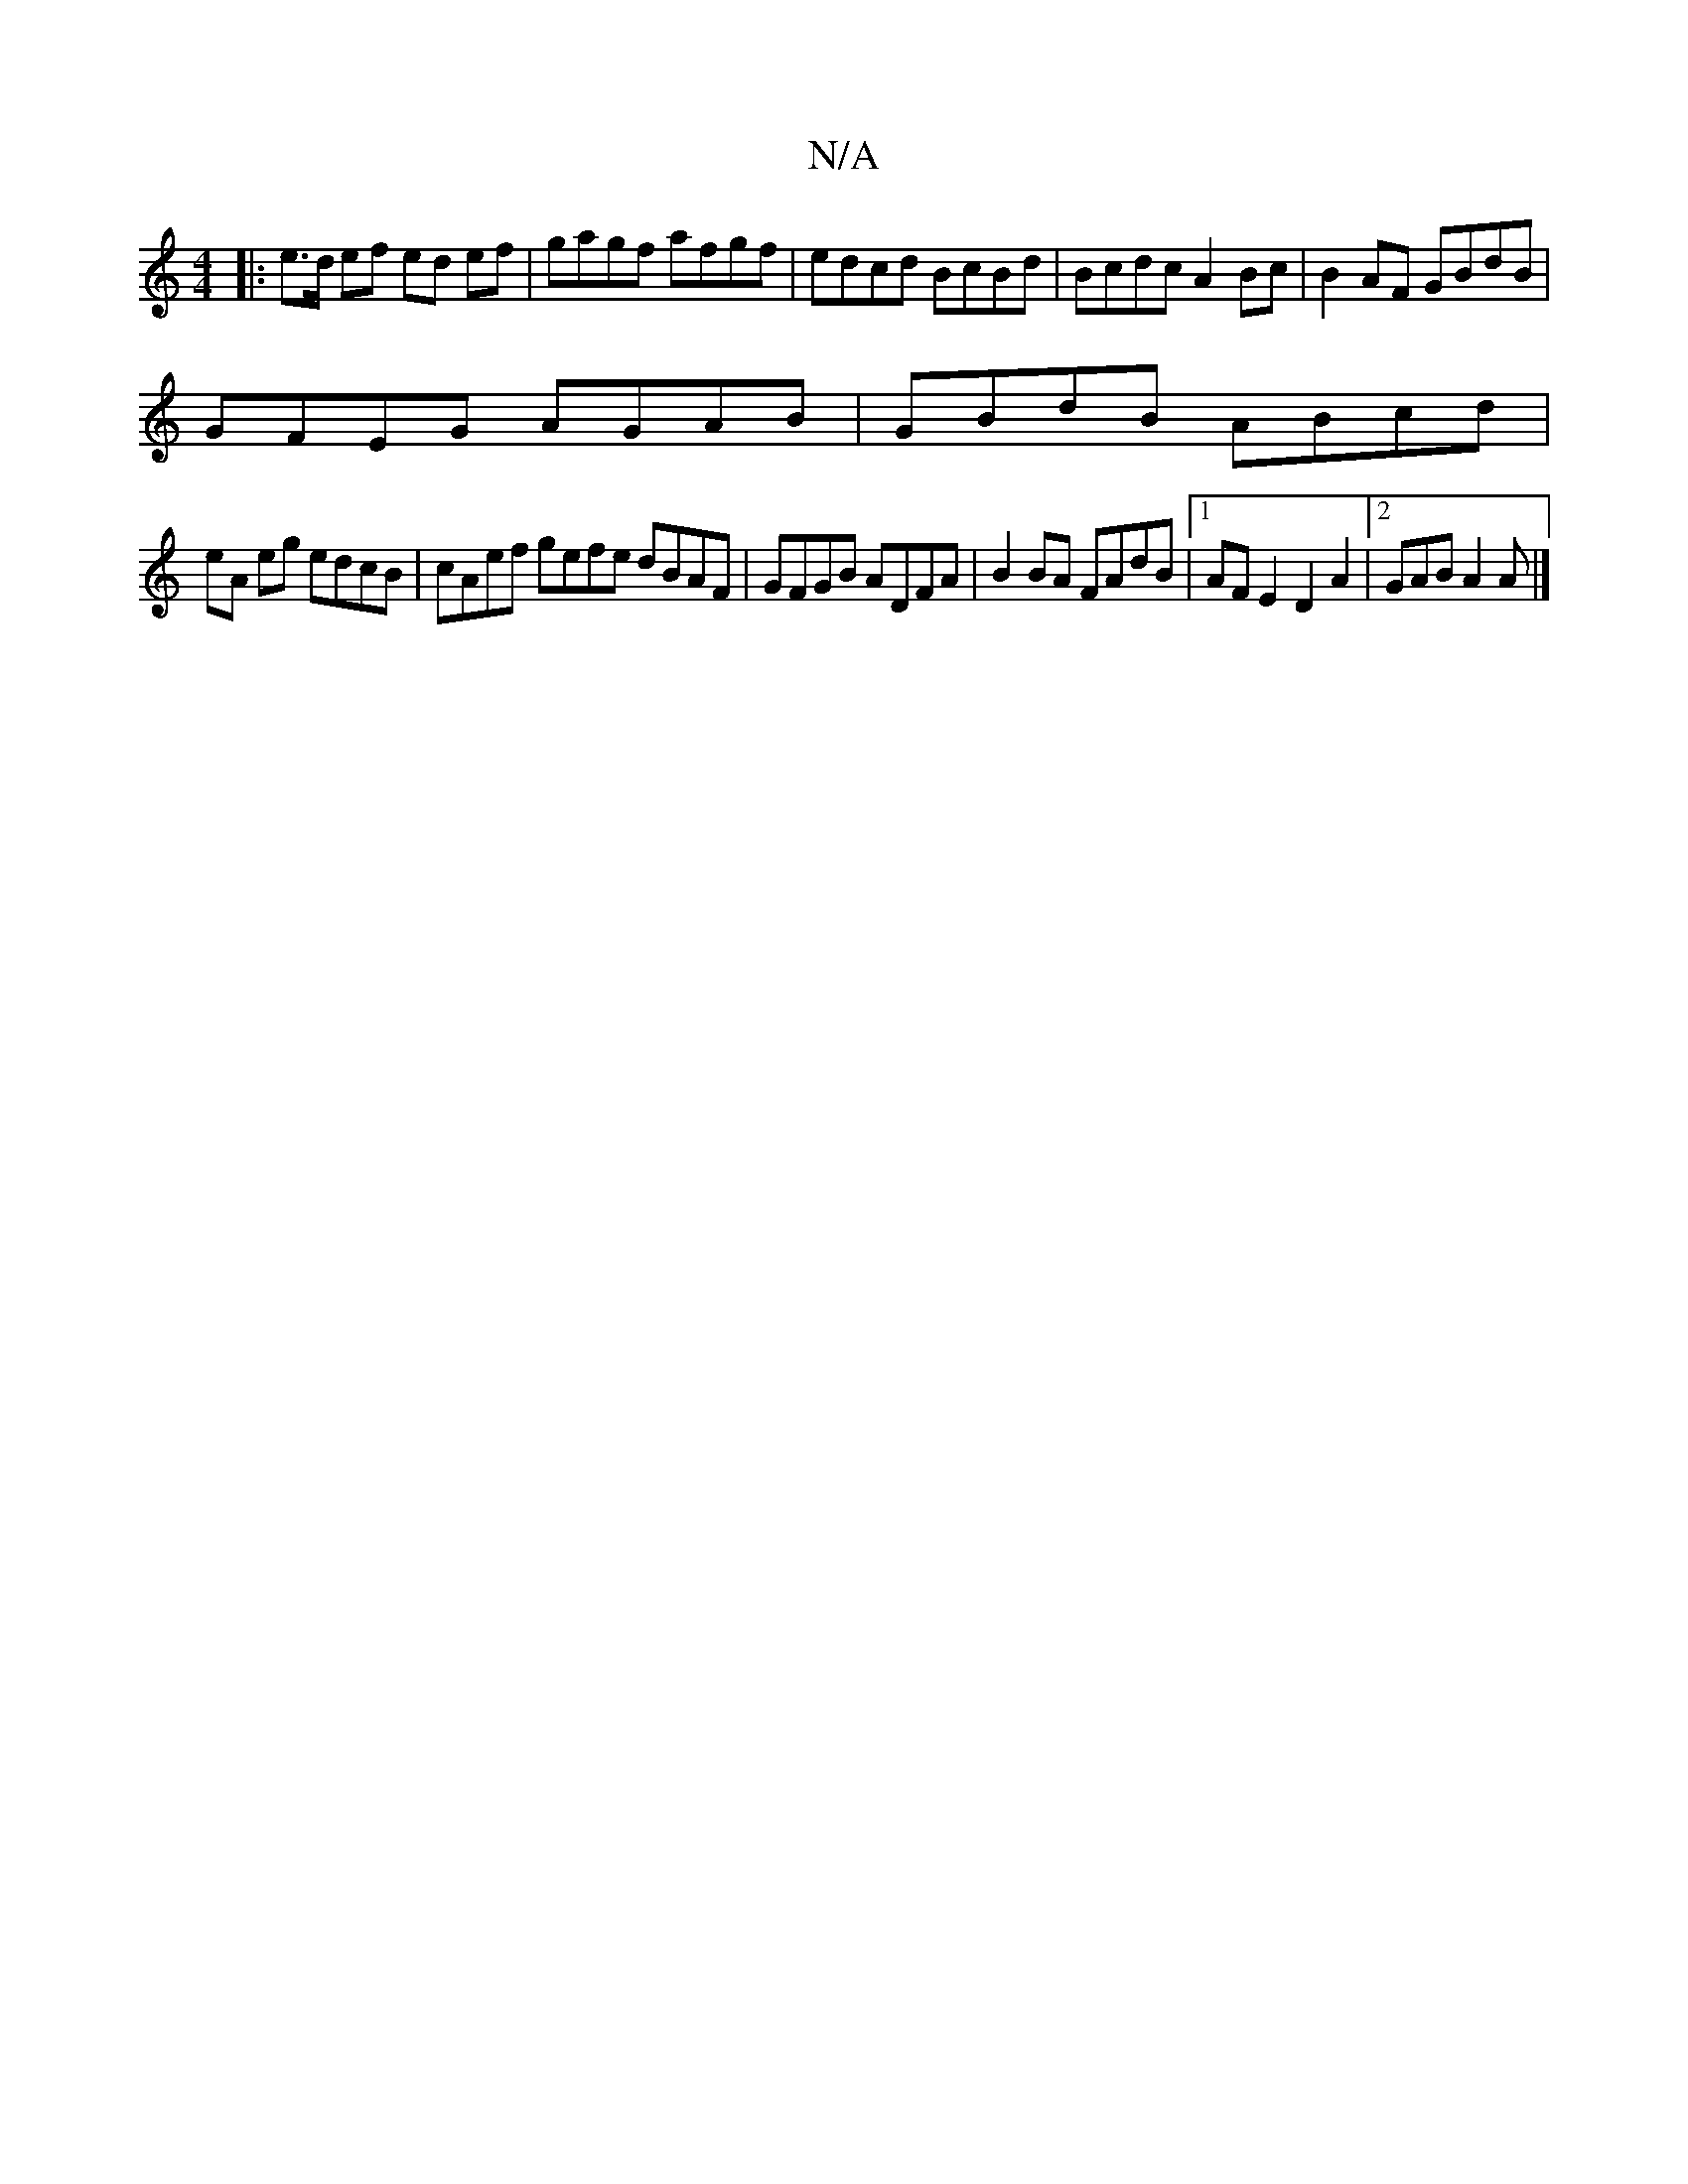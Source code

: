 X:1
T:N/A
M:4/4
R:N/A
K:Cmajor
|: e>d ef ed ef | gagf afgf | edcd BcBd | Bcdc A2Bc | B2AF GBdB |
GFEG AGAB |GBdB ABcd|
eA eg edcB|cAef gefe dBAF|GFGB ADFA|B2BA FAdB|1 AFE2 D2A2|2GAB A2 A |]

f>ge- a2 ed | ef gA ^F2 Eg|b2 ge ed3|]
A
